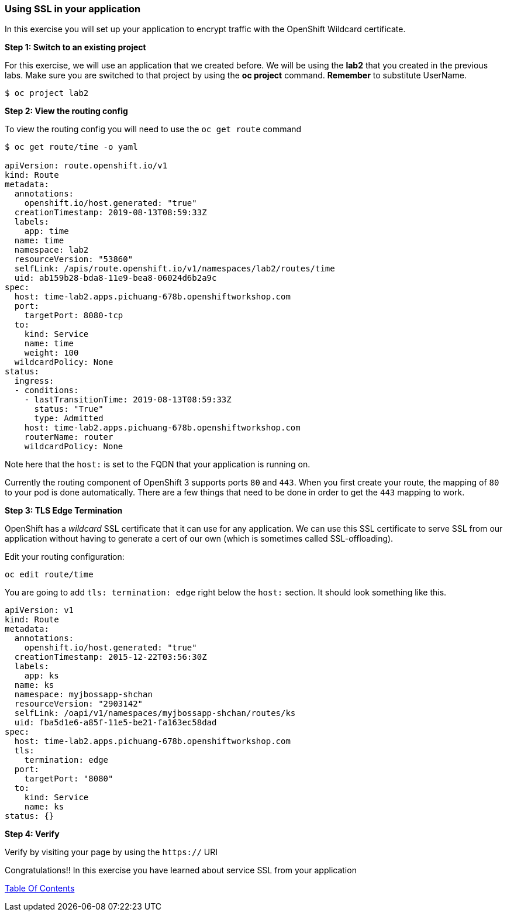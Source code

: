 [[using-ssl-in-your-application]]
Using SSL in your application
~~~~~~~~~~~~~~~~~~~~~~~~~~~~~

In this exercise you will set up your application to encrypt traffic
with the OpenShift Wildcard certificate.

*Step 1: Switch to an existing project*

For this exercise, we will use an application that we created before. We
will be using the *lab2* that you created in the previous
labs. Make sure you are switched to that project by using the *oc
project* command. *Remember* to substitute UserName.

....
$ oc project lab2
....

*Step 2: View the routing config*

To view the routing config you will need to use the `oc get route`
command

....
$ oc get route/time -o yaml

apiVersion: route.openshift.io/v1
kind: Route
metadata:
  annotations:
    openshift.io/host.generated: "true"
  creationTimestamp: 2019-08-13T08:59:33Z
  labels:
    app: time
  name: time
  namespace: lab2
  resourceVersion: "53860"
  selfLink: /apis/route.openshift.io/v1/namespaces/lab2/routes/time
  uid: ab159b28-bda8-11e9-bea8-06024d6b2a9c
spec:
  host: time-lab2.apps.pichuang-678b.openshiftworkshop.com
  port:
    targetPort: 8080-tcp
  to:
    kind: Service
    name: time
    weight: 100
  wildcardPolicy: None
status:
  ingress:
  - conditions:
    - lastTransitionTime: 2019-08-13T08:59:33Z
      status: "True"
      type: Admitted
    host: time-lab2.apps.pichuang-678b.openshiftworkshop.com
    routerName: router
    wildcardPolicy: None
....

Note here that the `host:` is set to the FQDN that your application is
running on.

Currently the routing component of OpenShift 3 supports ports `80` and
`443`. When you first create your route, the mapping of `80` to your pod
is done automatically. There are a few things that need to be done in
order to get the `443` mapping to work.

*Step 3: TLS Edge Termination*

OpenShift has a _wildcard_ SSL certificate that it can use for any
application. We can use this SSL certificate to serve SSL from our
application without having to generate a cert of our own (which is
sometimes called SSL-offloading).

Edit your routing configuration:

....
oc edit route/time
....

You are going to add `tls: termination: edge` right below the `host:`
section. It should look something like this.

....
apiVersion: v1
kind: Route
metadata:
  annotations:
    openshift.io/host.generated: "true"
  creationTimestamp: 2015-12-22T03:56:30Z
  labels:
    app: ks
  name: ks
  namespace: myjbossapp-shchan
  resourceVersion: "2903142"
  selfLink: /oapi/v1/namespaces/myjbossapp-shchan/routes/ks
  uid: fba5d1e6-a85f-11e5-be21-fa163ec58dad
spec:
  host: time-lab2.apps.pichuang-678b.openshiftworkshop.com
  tls:
    termination: edge
  port:
    targetPort: "8080"
  to:
    kind: Service
    name: ks
status: {}
....

*Step 4: Verify*

Verify by visiting your page by using the `https://` URI

Congratulations!! In this exercise you have learned about service SSL
from your application

link:0_toc.adoc[Table Of Contents]
